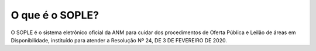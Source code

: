 O que é o SOPLE?
=========================================================================

O SOPLE é o sistema eletrônico oficial da ANM para cuidar dos procedimentos de Oferta Pública e Leilão de áreas em Disponibilidade, instituído para atender a Resolução Nº 24, DE 3 DE FEVEREIRO DE 2020. 

